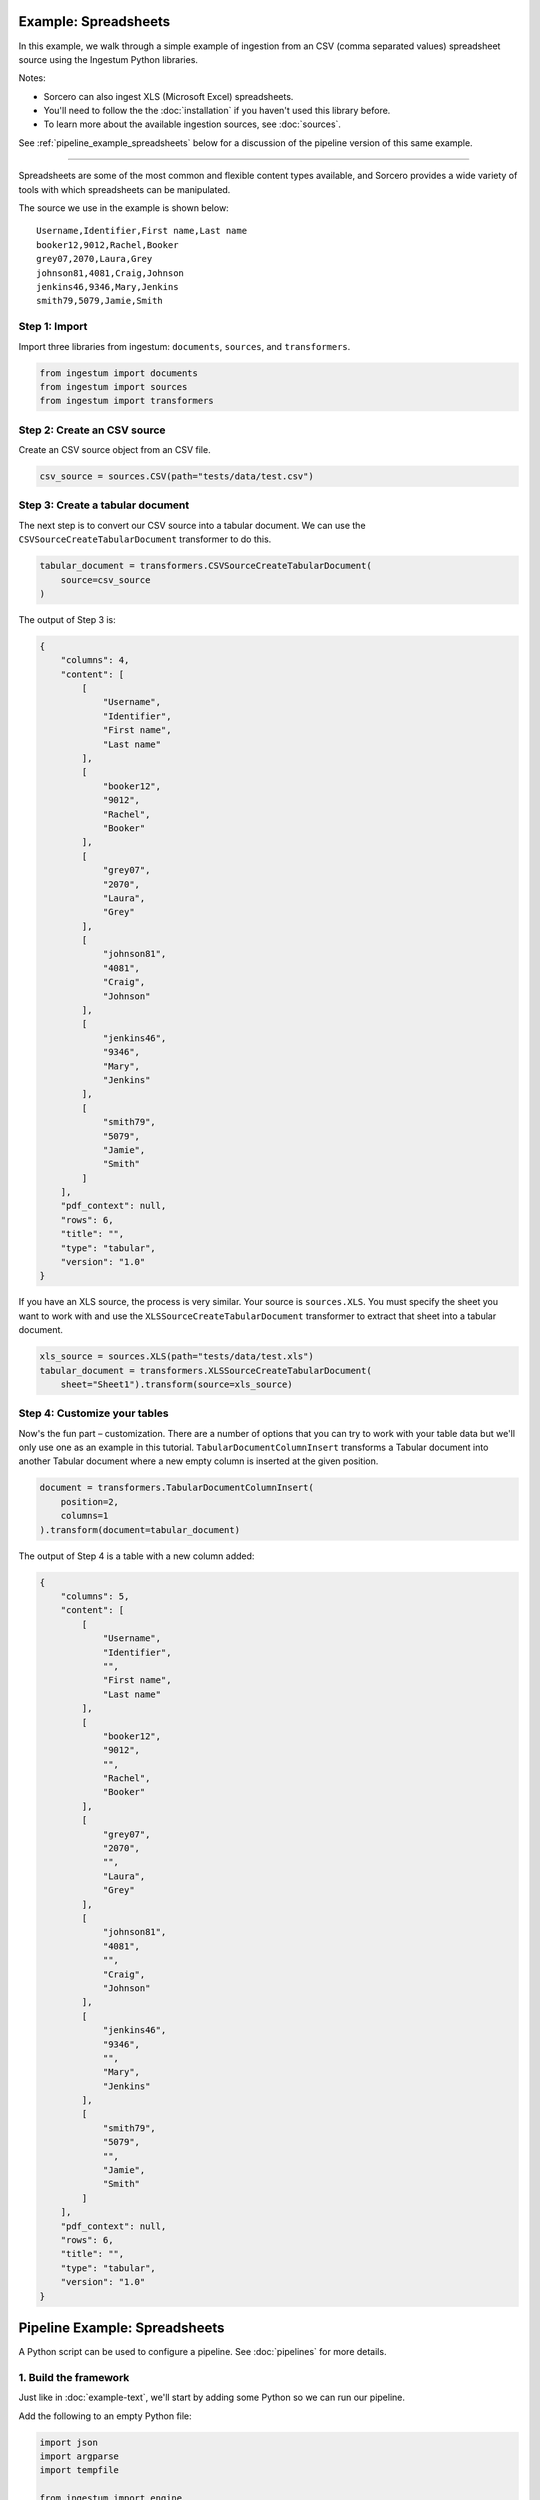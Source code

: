 Example: Spreadsheets
=====================

In this example, we walk through a simple example of ingestion from an
CSV (comma separated values) spreadsheet source using the Ingestum Python
libraries.

Notes:

* Sorcero can also ingest XLS (Microsoft Excel) spreadsheets.

* You'll need to follow the the :doc:`installation` if you haven't used this library before.

* To learn more about the available ingestion sources, see :doc:`sources`.

See :ref:`pipeline_example_spreadsheets` below for a discussion of the pipeline
version of this same example.

----

Spreadsheets are some of the most common and flexible content types available,
and Sorcero provides a wide variety of tools with which spreadsheets can be
manipulated.

The source we use in the example is shown below::

    Username,Identifier,First name,Last name
    booker12,9012,Rachel,Booker
    grey07,2070,Laura,Grey
    johnson81,4081,Craig,Johnson
    jenkins46,9346,Mary,Jenkins
    smith79,5079,Jamie,Smith

Step 1: Import
--------------

Import three libraries from ingestum: ``documents``, ``sources``, and
``transformers``.

.. code-block:: python

    from ingestum import documents
    from ingestum import sources
    from ingestum import transformers

Step 2: Create an CSV source
----------------------------

Create an CSV source object from an CSV file.

.. code-block:: python

    csv_source = sources.CSV(path="tests/data/test.csv")


Step 3: Create a tabular document
---------------------------------

The next step is to convert our CSV source into a tabular
document. We can use the
``CSVSourceCreateTabularDocument`` transformer to do this.

.. code-block:: python

    tabular_document = transformers.CSVSourceCreateTabularDocument(
        source=csv_source
    )

The output of Step 3 is:

.. code-block:: json

    {
        "columns": 4,
        "content": [
            [
                "Username",
                "Identifier",
                "First name",
                "Last name"
            ],
            [
                "booker12",
                "9012",
                "Rachel",
                "Booker"
            ],
            [
                "grey07",
                "2070",
                "Laura",
                "Grey"
            ],
            [
                "johnson81",
                "4081",
                "Craig",
                "Johnson"
            ],
            [
                "jenkins46",
                "9346",
                "Mary",
                "Jenkins"
            ],
            [
                "smith79",
                "5079",
                "Jamie",
                "Smith"
            ]
        ],
        "pdf_context": null,
        "rows": 6,
        "title": "",
        "type": "tabular",
        "version": "1.0"
    }

If you have an XLS source, the process is very similar. Your source is
``sources.XLS``. You must specify the sheet you want to work with and
use the ``XLSSourceCreateTabularDocument`` transformer to extract that
sheet into a tabular document.

.. code-block:: python

    xls_source = sources.XLS(path="tests/data/test.xls")
    tabular_document = transformers.XLSSourceCreateTabularDocument(
        sheet="Sheet1").transform(source=xls_source)

Step 4: Customize your tables
-----------------------------

Now's the fun part – customization. There are a number of options that
you can try to work with your table data but we'll only use one as an
example in this tutorial. ``TabularDocumentColumnInsert`` transforms a
Tabular document into another Tabular document where a new empty
column is inserted at the given position.

.. code-block:: python

    document = transformers.TabularDocumentColumnInsert(
        position=2,
        columns=1
    ).transform(document=tabular_document)

The output of Step 4 is a table with a new column added:

.. code-block:: json

    {
        "columns": 5,
        "content": [
            [
                "Username",
                "Identifier",
                "",
                "First name",
                "Last name"
            ],
            [
                "booker12",
                "9012",
                "",
                "Rachel",
                "Booker"
            ],
            [
                "grey07",
                "2070",
                "",
                "Laura",
                "Grey"
            ],
            [
                "johnson81",
                "4081",
                "",
                "Craig",
                "Johnson"
            ],
            [
                "jenkins46",
                "9346",
                "",
                "Mary",
                "Jenkins"
            ],
            [
                "smith79",
                "5079",
                "",
                "Jamie",
                "Smith"
            ]
        ],
        "pdf_context": null,
        "rows": 6,
        "title": "",
        "type": "tabular",
        "version": "1.0"
    }

.. _pipeline_example_spreadsheets:

Pipeline Example: Spreadsheets
==============================

A Python script can be used to configure a pipeline. See
:doc:`pipelines` for more details.

1. Build the framework
----------------------

Just like in :doc:`example-text`, we'll start by adding some Python so
we can run our pipeline.

Add the following to an empty Python file:

.. code-block:: python

    import json
    import argparse
    import tempfile

    from ingestum import engine
    from ingestum import manifests
    from ingestum import pipelines
    from ingestum import transformers
    from ingestum.utils import stringify_document


    def generate_pipeline():
        pipeline = pipelines.base.Pipeline(
            name='default',
            pipes=[
                pipelines.base.Pipe(
                    name='default',
                    sources=[],
                    steps=[])])

        return pipeline


    def ingest(path):
        destination = tempfile.TemporaryDirectory()
        manifest = manifests.base.Manifest(
            sources=[])

        pipeline = generate_pipeline()

        results, _ = engine.run(
            manifest=manifest,
            pipelines=[pipeline],
            pipelines_dir=None,
            artifacts_dir=None,
            workspace_dir=None)
        
        destination.cleanup()

        return results[0]


    def main():
        parser = argparse.ArgumentParser()
        subparser = parser.add_subparsers(dest='command', required=True)
        subparser.add_parser('export')
        ingest_parser = subparser.add_parser('ingest')
        ingest_parser.add_argument('path')
        args = parser.parse_args()

        if args.command == 'export':
            output = generate_pipeline()
        else:
            output = ingest(args.path)

        print(stringify_document(output))


    if __name__ == "__main__":
        main()

2. Import the source document
-----------------------------

In this pipeline, we'll be using an CSV source, so we should use
``sources.CSV(path)`` to define it. Next, convert it to a Sorcero tabular document
with the ``CSVSourceCreateTabularDocument`` transformer. At the "Your pipeline goes
here" section of the template, add the following:

.. code-block:: python

    def generate_pipeline():
        pipeline = pipelines.base.Pipeline(
            name='default',
            pipes=[
                pipelines.base.Pipe(
                    name='default',
                    sources=[
                        pipelines.sources.Manifest(
                            source='csv')],

.. code-block:: python

    def ingest(path):
        manifest = manifests.base.Manifest(
            sources=[
                manifests.sources.CSV(
                    id='id',
                    pipeline='default',
                    location=manifests.sources.locations.Local(
                        path=path,
                    ),
                    destination=manifests.sources.destinations.Local(
                        directory=destination.name,
                    ))

3. Apply the transformers
-------------------------

At this point we can apply the same transformers we used in the
example above.

.. code-block:: python

    steps=[
        transformers.CSVSourceCreateTabularDocument(),
        transformers.TabularDocumentColumnInsert(
            position=2,
            columns=1)]

4. Test your pipeline
---------------------

We're done! All we have to do is test it::

    $ python3 path/to/script.py ingest file://tests/data/test.csv

This tutorial gave some examples of what you can do with a CSV source, but it's
certainly not exhaustive. Sorcero provides a variety of tools to deal with
tabular documents – if you'd like to try them out, you can use them in step 4.
Check out our :doc:`reference` or our other :doc:`examples` for more ideas.

5. Export your pipeline
------------------------

    Python for humans, json for computers::

    $ python3 path/to/script.py export
